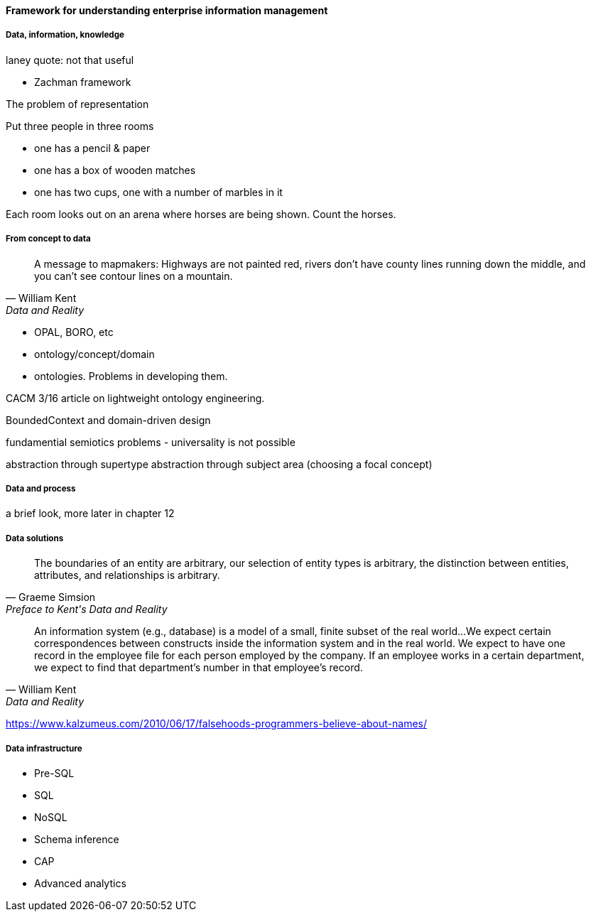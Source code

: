 ==== Framework for understanding enterprise information management

===== Data, information, knowledge

laney quote: not that useful

* Zachman framework

The problem of representation

Put three people in three rooms

- one has a pencil & paper
- one has a box of wooden matches
- one has two cups, one with a number of marbles in it

Each room looks out on an arena where horses are being shown. Count the horses.

===== From concept to data
[quote, William Kent, Data and Reality]
A message to mapmakers: Highways are not painted red, rivers don't have county lines running down the middle, and you can't see contour lines on a mountain.

* OPAL, BORO, etc

* ontology/concept/domain

* ontologies. Problems in developing them.

CACM 3/16 article on lightweight ontology engineering.

BoundedContext and domain-driven design

fundamential semiotics problems - universality is not possible

abstraction through supertype
abstraction through subject area (choosing a focal concept)

===== Data and process
a brief look, more later in chapter 12

===== Data solutions
[quote, Graeme Simsion, Preface to Kent's Data and Reality]
The boundaries of an entity are arbitrary, our selection of entity types is arbitrary, the
distinction between entities, attributes, and relationships is arbitrary.

[quote, William Kent, Data and Reality]
An information system (e.g., database) is a model of a small, finite subset of the real world...We expect certain correspondences between constructs inside the information system and in the real world. We expect to have one record in the employee file for each person employed by the company. If an employee works in a certain department, we expect to find that department's number in that employee's record.

https://www.kalzumeus.com/2010/06/17/falsehoods-programmers-believe-about-names/

===== Data infrastructure

* Pre-SQL
* SQL
* NoSQL
* Schema inference
* CAP
* Advanced analytics
